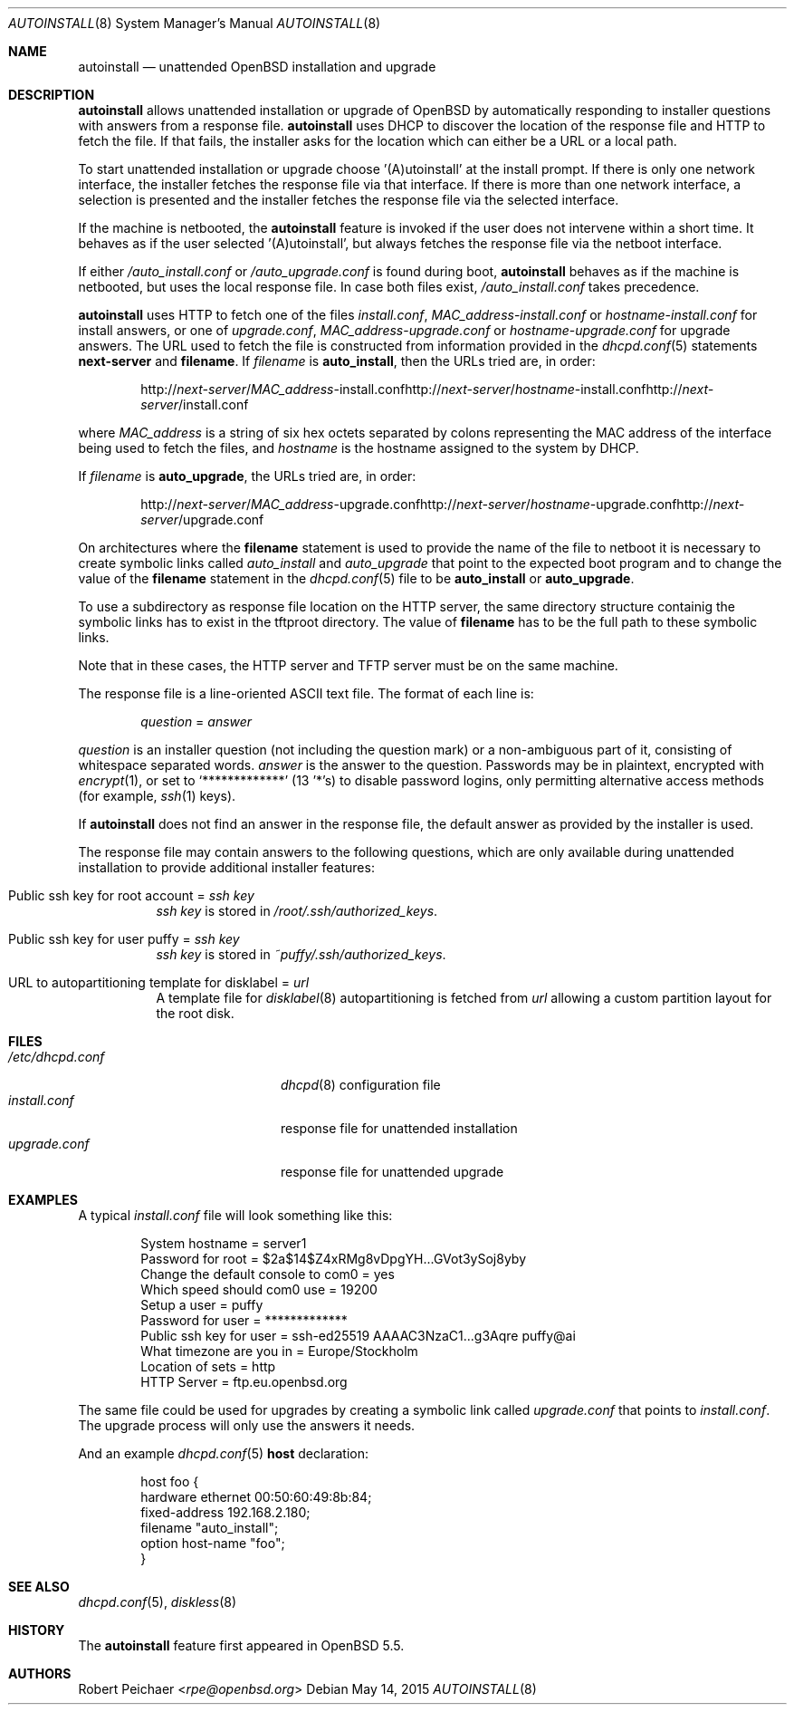 .\"     $OpenBSD: autoinstall.8,v 1.15 2015/05/14 10:58:55 rpe Exp $
.\"
.\" Copyright (c) 2013 Robert Peichaer <rpe@openbsd.org>
.\"
.\" Permission to use, copy, modify, and distribute this software for any
.\" purpose with or without fee is hereby granted, provided that the above
.\" copyright notice and this permission notice appear in all copies.
.\"
.\" THE SOFTWARE IS PROVIDED "AS IS" AND THE AUTHOR DISCLAIMS ALL WARRANTIES
.\" WITH REGARD TO THIS SOFTWARE INCLUDING ALL IMPLIED WARRANTIES OF
.\" MERCHANTABILITY AND FITNESS. IN NO EVENT SHALL THE AUTHOR BE LIABLE FOR
.\" ANY SPECIAL, DIRECT, INDIRECT, OR CONSEQUENTIAL DAMAGES OR ANY DAMAGES
.\" WHATSOEVER RESULTING FROM LOSS OF USE, DATA OR PROFITS, WHETHER IN AN
.\" ACTION OF CONTRACT, NEGLIGENCE OR OTHER TORTIOUS ACTION, ARISING OUT OF
.\" OR IN CONNECTION WITH THE USE OR PERFORMANCE OF THIS SOFTWARE.
.\"
.Dd $Mdocdate: May 14 2015 $
.Dt AUTOINSTALL 8
.Os
.Sh NAME
.Nm autoinstall
.Nd unattended OpenBSD installation and upgrade
.Sh DESCRIPTION
.Nm
allows unattended installation or upgrade of
.Ox
by automatically responding to installer questions with
answers from a response file.
.Nm
uses DHCP to discover the location of the response
file and HTTP to fetch the file.
If that fails, the installer asks for the location which can either be
a URL or a local path.
.Pp
To start unattended installation or upgrade choose '(A)utoinstall' at the
install prompt.
If there is only one network interface, the installer fetches the response
file via that interface.
If there is more than one network interface, a selection is presented
and the installer fetches the response file via the selected interface.
.Pp
If the machine is netbooted, the
.Nm
feature is invoked if the user does not intervene within
a short time.
It behaves as if the user selected '(A)utoinstall', but
always fetches the response file via the netboot interface.
.Pp
If either
.Pa /auto_install.conf
or
.Pa /auto_upgrade.conf
is found during boot,
.Nm
behaves as if the machine is netbooted, but uses the local response file.
In case both files exist,
.Pa /auto_install.conf
takes precedence.
.Pp
.Nm
uses HTTP to fetch one of the files
.Pa install.conf ,
.Ar MAC_address Ns - Ns Pa install.conf
or
.Ar hostname Ns - Ns Pa install.conf
for install answers, or one of
.Pa upgrade.conf ,
.Ar MAC_address Ns - Ns Pa upgrade.conf
or
.Ar hostname Ns - Ns Pa upgrade.conf
for upgrade answers.
The URL used to fetch the file is constructed from information provided in
the
.Xr dhcpd.conf 5
statements
.Ic next-server
and
.Ic filename .
If
.Ar filename
is
.Cm auto_install ,
then the URLs tried are, in order:
.Sm off
.Bd -unfilled -offset indent
.No http:// Ar next-server No / Ar MAC_address No -install.conf
.No http:// Ar next-server No / Ar hostname No -install.conf
.No http:// Ar next-server No /install.conf
.Ed
.Sm on
.Pp
where
.Ar MAC_address
is a string of six hex octets separated by colons
representing the MAC
address of the interface being used to fetch the files,
and
.Ar hostname
is the hostname assigned to the system by DHCP.
.Pp
If
.Ar filename
is
.Cm auto_upgrade ,
the URLs tried are, in order:
.Sm off
.Bd -unfilled -offset indent
.No http:// Ar next-server No / Ar MAC_address No -upgrade.conf
.No http:// Ar next-server No / Ar hostname No -upgrade.conf
.No http:// Ar next-server No /upgrade.conf
.Ed
.Sm on
.Pp
On architectures where the
.Ic filename
statement is used to provide the name of the file to netboot
it is necessary to create symbolic links called
.Pa auto_install
and
.Pa auto_upgrade
that point to the expected boot program
and to change the value of the
.Ic filename
statement in the
.Xr dhcpd.conf 5
file to be
.Cm auto_install
or
.Cm auto_upgrade .
.Pp
To use a subdirectory as response file location on the HTTP server, the same
directory structure containig the symbolic links has to exist in the tftproot
directory.
The value of
.Ic filename
has to be the full path to these symbolic links.
.Pp
Note that in these cases, the HTTP server and TFTP server must
be on the same machine.
.Pp
The response file is a line-oriented ASCII text file.
The format of each line is:
.Pp
.D1 Ar question No = Ar answer
.Pp
.Ar question
is an installer question (not including the question mark) or a non-ambiguous
part of it, consisting of whitespace separated words.
.Ar answer
is the answer to the question.
Passwords may be in plaintext, encrypted with
.Xr encrypt 1 ,
or set to
.Ql *************
(13 '*'s) to disable password logins, only permitting alternative access methods
(for example,
.Xr ssh 1
keys).
.Pp
If
.Nm
does not find an answer in the response file, the default answer as
provided by the installer is used.
.Pp
The response file may contain answers to the following questions, which are
only available during unattended installation to provide additional installer
features:
.Bl -tag -width Ds
.It Public ssh key for root account = Ar ssh key
.Ar ssh key
is stored in
.Pa /root/.ssh/authorized_keys .
.It Public ssh key for user puffy = Ar ssh key
.Ar ssh key
is stored in
.Pa ~puffy/.ssh/authorized_keys .
.It URL to autopartitioning template for disklabel = Ar url
A template file for
.Xr disklabel 8
autopartitioning is fetched from
.Ar url
allowing a custom partition layout for the root disk.
.El
.Sh FILES
.Bl -tag -width "/etc/dhcpd.confXXX" -compact
.It Pa /etc/dhcpd.conf
.Xr dhcpd 8
configuration file
.It Pa install.conf
response file for unattended installation
.It Pa upgrade.conf
response file for unattended upgrade
.El
.Sh EXAMPLES
A typical
.Pa install.conf
file will look something like this:
.Bd -literal -offset indent
System hostname = server1
Password for root = $2a$14$Z4xRMg8vDpgYH...GVot3ySoj8yby
Change the default console to com0 = yes
Which speed should com0 use = 19200
Setup a user = puffy
Password for user = *************
Public ssh key for user = ssh-ed25519 AAAAC3NzaC1...g3Aqre puffy@ai
What timezone are you in = Europe/Stockholm
Location of sets = http
HTTP Server = ftp.eu.openbsd.org
.Ed
.Pp
The same file could be used for upgrades by creating a symbolic link called
.Pa upgrade.conf
that points to
.Pa install.conf .
The upgrade process will only use the answers it needs.
.Pp
And an example
.Xr dhcpd.conf 5
.Ic host
declaration:
.Bd -literal -offset indent
host foo {
  hardware ethernet 00:50:60:49:8b:84;
  fixed-address 192.168.2.180;
  filename "auto_install";
  option host-name "foo";
}
.Ed
.Sh SEE ALSO
.Xr dhcpd.conf 5 ,
.Xr diskless 8
.Sh HISTORY
The
.Nm
feature first appeared in
.Ox 5.5 .
.Sh AUTHORS
.An Robert Peichaer Aq Mt rpe@openbsd.org
